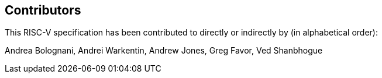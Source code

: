 == Contributors

This RISC-V specification has been contributed to directly or indirectly by (in alphabetical order):

[%hardbreaks]
Andrea Bolognani, Andrei Warkentin, Andrew Jones, Greg Favor, Ved Shanbhogue
